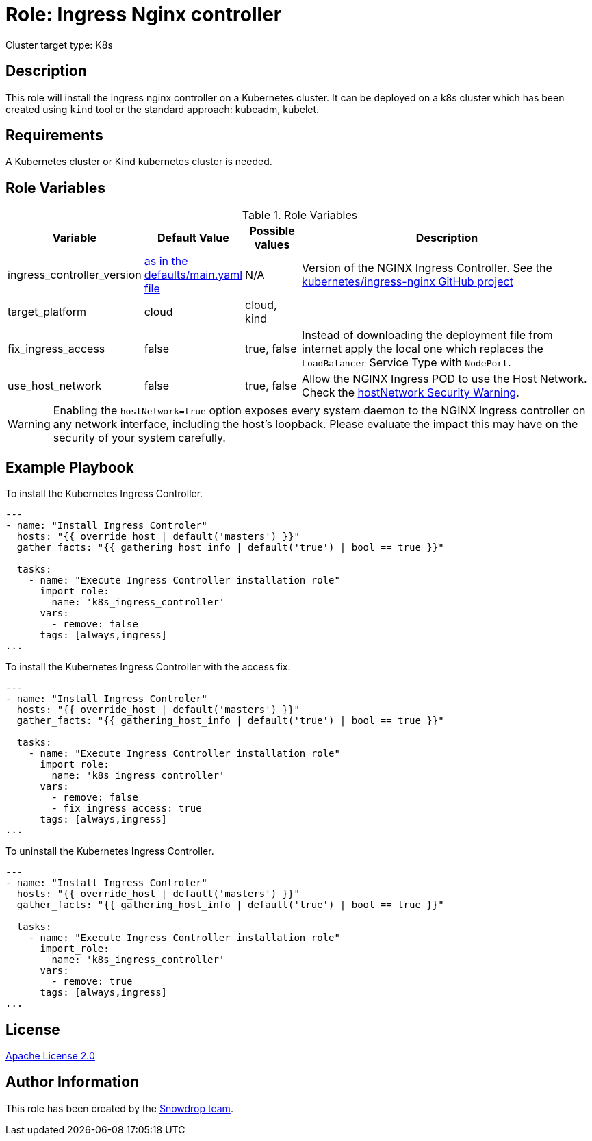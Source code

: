 = Role: Ingress Nginx controller

:toc: left
:icons: font
:source-highlighter: rouge
:description: Ingress Nginx controller role.

Cluster target type: K8s

== Description

This role will install the ingress nginx controller on a Kubernetes cluster. It can be deployed on a k8s cluster which has been created using `kind` tool or the standard approach: kubeadm, kubelet.

== Requirements

A Kubernetes cluster or Kind kubernetes cluster is needed.

== Role Variables

.Role Variables
[cols="2,1,1,6",stripes=even]
|===
| Variable | Default Value | Possible values | Description

| ingress_controller_version 
| link:defaults/main.yaml[as in the defaults/main.yaml file]
| N/A
| Version of the NGINX Ingress Controller. See the https://github.com/kubernetes/ingress-nginx/tags[kubernetes/ingress-nginx GitHub project]

|target_platform
|cloud
|cloud, kind
| 

|fix_ingress_access
|false
|true, false
|Instead of downloading the deployment file from internet apply the local one which replaces the `LoadBalancer` Service Type with `NodePort`.

|use_host_network
|false
|true, false
|Allow the NGINX Ingress POD to use the Host Network. Check the <<hostnetwork_security_warning>>.
|===

[#hostnetwork_security_warning,reftext="hostNetwork Security Warning"]
WARNING: Enabling the `hostNetwork=true` option exposes every system daemon to the NGINX Ingress controller on any network interface, including the host's loopback. Please evaluate the impact this may have on the security of your system carefully.

== Example Playbook

To install the Kubernetes Ingress Controller.

```bash
---
- name: "Install Ingress Controler"
  hosts: "{{ override_host | default('masters') }}"
  gather_facts: "{{ gathering_host_info | default('true') | bool == true }}"

  tasks:
    - name: "Execute Ingress Controller installation role"
      import_role:
        name: 'k8s_ingress_controller'
      vars:
        - remove: false
      tags: [always,ingress]
...
```

To install the Kubernetes Ingress Controller with the access fix.

```bash
---
- name: "Install Ingress Controler"
  hosts: "{{ override_host | default('masters') }}"
  gather_facts: "{{ gathering_host_info | default('true') | bool == true }}"

  tasks:
    - name: "Execute Ingress Controller installation role"
      import_role:
        name: 'k8s_ingress_controller'
      vars:
        - remove: false
        - fix_ingress_access: true
      tags: [always,ingress]
...
```

To uninstall the Kubernetes Ingress Controller.

```bash
---
- name: "Install Ingress Controler"
  hosts: "{{ override_host | default('masters') }}"
  gather_facts: "{{ gathering_host_info | default('true') | bool == true }}"

  tasks:
    - name: "Execute Ingress Controller installation role"
      import_role:
        name: 'k8s_ingress_controller'
      vars:
        - remove: true
      tags: [always,ingress]
...
```

== License

https://www.apache.org/licenses/LICENSE-2.0[Apache License 2.0]

== Author Information

This role has been created by the https://github.com/orgs/snowdrop/teams[Snowdrop team].
